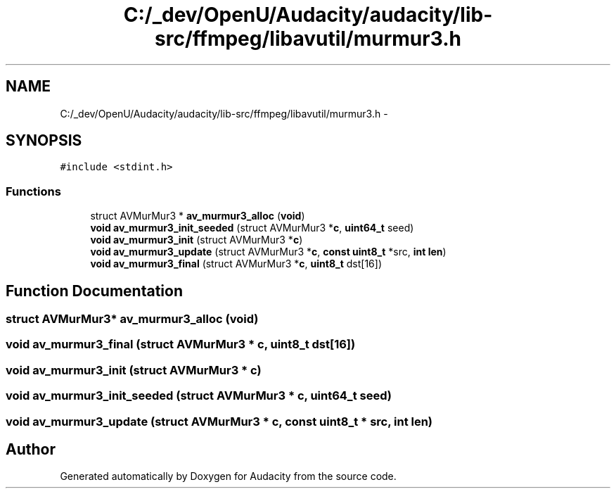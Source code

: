 .TH "C:/_dev/OpenU/Audacity/audacity/lib-src/ffmpeg/libavutil/murmur3.h" 3 "Thu Apr 28 2016" "Audacity" \" -*- nroff -*-
.ad l
.nh
.SH NAME
C:/_dev/OpenU/Audacity/audacity/lib-src/ffmpeg/libavutil/murmur3.h \- 
.SH SYNOPSIS
.br
.PP
\fC#include <stdint\&.h>\fP
.br

.SS "Functions"

.in +1c
.ti -1c
.RI "struct AVMurMur3 * \fBav_murmur3_alloc\fP (\fBvoid\fP)"
.br
.ti -1c
.RI "\fBvoid\fP \fBav_murmur3_init_seeded\fP (struct AVMurMur3 *\fBc\fP, \fBuint64_t\fP seed)"
.br
.ti -1c
.RI "\fBvoid\fP \fBav_murmur3_init\fP (struct AVMurMur3 *\fBc\fP)"
.br
.ti -1c
.RI "\fBvoid\fP \fBav_murmur3_update\fP (struct AVMurMur3 *\fBc\fP, \fBconst\fP \fBuint8_t\fP *src, \fBint\fP \fBlen\fP)"
.br
.ti -1c
.RI "\fBvoid\fP \fBav_murmur3_final\fP (struct AVMurMur3 *\fBc\fP, \fBuint8_t\fP dst[16])"
.br
.in -1c
.SH "Function Documentation"
.PP 
.SS "struct AVMurMur3* av_murmur3_alloc (\fBvoid\fP)"

.SS "\fBvoid\fP av_murmur3_final (struct AVMurMur3 * c, \fBuint8_t\fP dst[16])"

.SS "\fBvoid\fP av_murmur3_init (struct AVMurMur3 * c)"

.SS "\fBvoid\fP av_murmur3_init_seeded (struct AVMurMur3 * c, \fBuint64_t\fP seed)"

.SS "\fBvoid\fP av_murmur3_update (struct AVMurMur3 * c, \fBconst\fP \fBuint8_t\fP * src, \fBint\fP len)"

.SH "Author"
.PP 
Generated automatically by Doxygen for Audacity from the source code\&.
